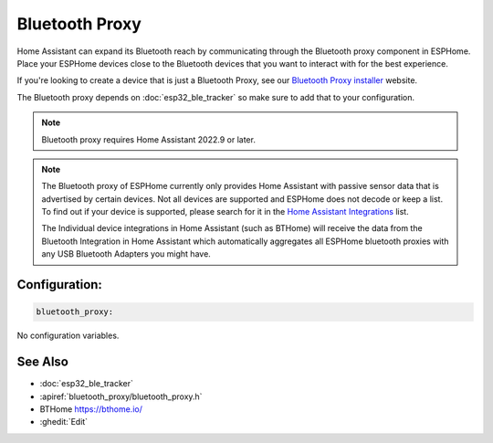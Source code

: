 Bluetooth Proxy
===============

.. seo::
    :description: Instructions for setting up the Bluetooth Proxy in ESPHome.
    :image: bluetooth.svg

Home Assistant can expand its Bluetooth reach by communicating through
the Bluetooth proxy component in ESPHome. Place your ESPHome devices close to the
Bluetooth devices that you want to interact with for the best
experience.

If you're looking to create a device that is just a Bluetooth Proxy, see our `Bluetooth Proxy installer <https://esphome.github.io/bluetooth-proxies/>`__ website.

The Bluetooth proxy depends on :doc:`esp32_ble_tracker` so make sure to add that to your configuration.

.. note::

    Bluetooth proxy requires Home Assistant 2022.9 or later.

.. note::

    The Bluetooth proxy of ESPHome currently only provides Home Assistant with passive sensor
    data that is advertised by certain devices. Not all devices are supported and ESPHome does not decode or keep a list.
    To find out if your device is supported, please search for it in the `Home Assistant Integrations <https://www.home-assistant.io/integrations/>`__ list.

    The Individual device integrations in Home Assistant (such as BTHome) will receive the data from the Bluetooth Integration in Home Assistant
    which automatically aggregates all ESPHome bluetooth proxies with any USB Bluetooth Adapters you might have.

Configuration:
--------------

.. code-block::

    bluetooth_proxy:

No configuration variables.

See Also
--------

- :doc:`esp32_ble_tracker`
- :apiref:`bluetooth_proxy/bluetooth_proxy.h`
- BTHome `<https://bthome.io/>`__
- :ghedit:`Edit`
